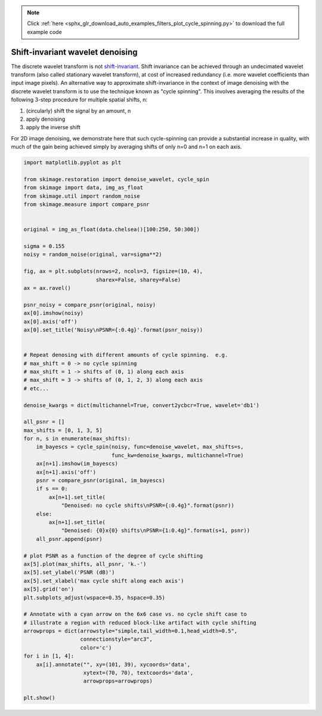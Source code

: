 .. note::
    :class: sphx-glr-download-link-note

    Click :ref:`here <sphx_glr_download_auto_examples_filters_plot_cycle_spinning.py>` to download the full example code
.. rst-class:: sphx-glr-example-title

.. _sphx_glr_auto_examples_filters_plot_cycle_spinning.py:


=================================
Shift-invariant wavelet denoising
=================================

The discrete wavelet transform is not `shift-invariant`_.  Shift invariance can
be achieved through an undecimated wavelet transform (also called stationary
wavelet transform), at cost of increased redundancy (i.e. more wavelet
coefficients than input image pixels).  An alternative way to approximate
shift-invariance in the context of image denoising with the discrete wavelet
transform is to use the technique known as "cycle spinning".  This involves
averaging the results of the following 3-step procedure for multiple spatial
shifts, n:

1. (circularly) shift the signal by an amount, n
2. apply denoising
3. apply the inverse shift

For 2D image denoising, we demonstrate here that such cycle-spinning can
provide a substantial increase in quality, with much of the gain being
achieved simply by averaging shifts of only n=0 and n=1 on each axis.

.. _`shift-invariant`: https://en.wikipedia.org/wiki/Shift-invariant_system


.. image:: /auto_examples/filters/images/sphx_glr_plot_cycle_spinning_001.png
    :class: sphx-glr-single-img





.. code-block:: default

    import matplotlib.pyplot as plt

    from skimage.restoration import denoise_wavelet, cycle_spin
    from skimage import data, img_as_float
    from skimage.util import random_noise
    from skimage.measure import compare_psnr


    original = img_as_float(data.chelsea()[100:250, 50:300])

    sigma = 0.155
    noisy = random_noise(original, var=sigma**2)

    fig, ax = plt.subplots(nrows=2, ncols=3, figsize=(10, 4),
                           sharex=False, sharey=False)
    ax = ax.ravel()

    psnr_noisy = compare_psnr(original, noisy)
    ax[0].imshow(noisy)
    ax[0].axis('off')
    ax[0].set_title('Noisy\nPSNR={:0.4g}'.format(psnr_noisy))


    # Repeat denosing with different amounts of cycle spinning.  e.g.
    # max_shift = 0 -> no cycle spinning
    # max_shift = 1 -> shifts of (0, 1) along each axis
    # max_shift = 3 -> shifts of (0, 1, 2, 3) along each axis
    # etc...

    denoise_kwargs = dict(multichannel=True, convert2ycbcr=True, wavelet='db1')

    all_psnr = []
    max_shifts = [0, 1, 3, 5]
    for n, s in enumerate(max_shifts):
        im_bayescs = cycle_spin(noisy, func=denoise_wavelet, max_shifts=s,
                                func_kw=denoise_kwargs, multichannel=True)
        ax[n+1].imshow(im_bayescs)
        ax[n+1].axis('off')
        psnr = compare_psnr(original, im_bayescs)
        if s == 0:
            ax[n+1].set_title(
                "Denoised: no cycle shifts\nPSNR={:0.4g}".format(psnr))
        else:
            ax[n+1].set_title(
                "Denoised: {0}x{0} shifts\nPSNR={1:0.4g}".format(s+1, psnr))
        all_psnr.append(psnr)

    # plot PSNR as a function of the degree of cycle shifting
    ax[5].plot(max_shifts, all_psnr, 'k.-')
    ax[5].set_ylabel('PSNR (dB)')
    ax[5].set_xlabel('max cycle shift along each axis')
    ax[5].grid('on')
    plt.subplots_adjust(wspace=0.35, hspace=0.35)

    # Annotate with a cyan arrow on the 6x6 case vs. no cycle shift case to
    # illustrate a region with reduced block-like artifact with cycle shifting
    arrowprops = dict(arrowstyle="simple,tail_width=0.1,head_width=0.5",
                      connectionstyle="arc3",
                      color='c')
    for i in [1, 4]:
        ax[i].annotate("", xy=(101, 39), xycoords='data',
                       xytext=(70, 70), textcoords='data',
                       arrowprops=arrowprops)

    plt.show()


.. rst-class:: sphx-glr-timing

   **Total running time of the script:** ( 0 minutes  0.795 seconds)


.. _sphx_glr_download_auto_examples_filters_plot_cycle_spinning.py:


.. only :: html

 .. container:: sphx-glr-footer
    :class: sphx-glr-footer-example



  .. container:: sphx-glr-download

     :download:`Download Python source code: plot_cycle_spinning.py <plot_cycle_spinning.py>`



  .. container:: sphx-glr-download

     :download:`Download Jupyter notebook: plot_cycle_spinning.ipynb <plot_cycle_spinning.ipynb>`


.. only:: html

 .. rst-class:: sphx-glr-signature

    `Gallery generated by Sphinx-Gallery <https://sphinx-gallery.readthedocs.io>`_
